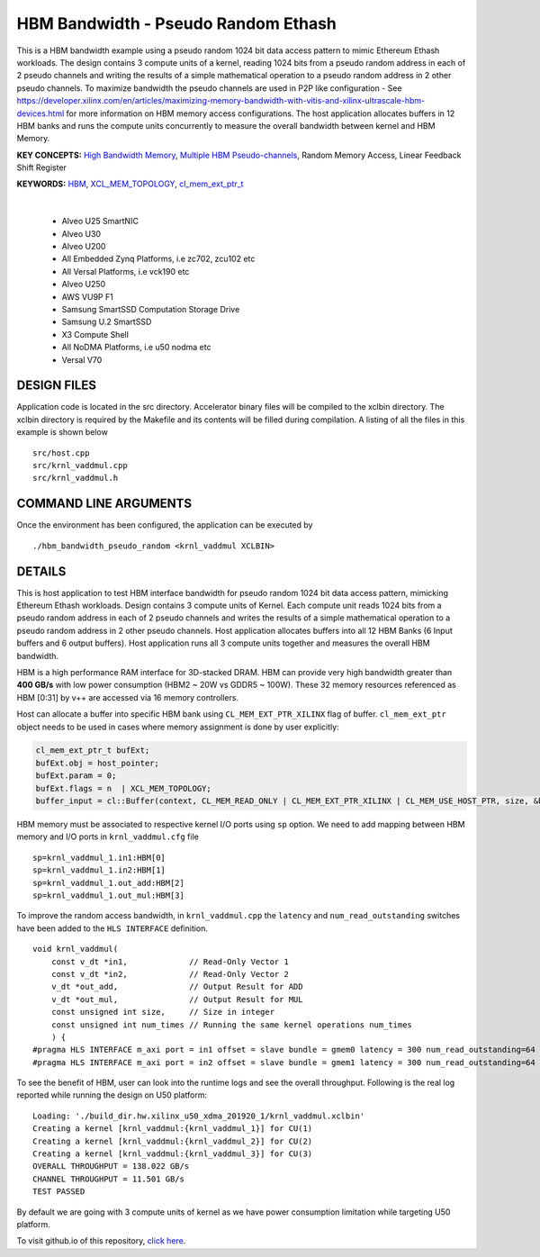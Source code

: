 HBM Bandwidth - Pseudo Random Ethash
====================================

This is a HBM bandwidth example using a pseudo random 1024 bit data access pattern to mimic Ethereum Ethash workloads. The design contains 3 compute units of a kernel, reading 1024 bits from a pseudo random address in each of 2 pseudo channels and writing the results of a simple mathematical operation to a pseudo random address in 2 other pseudo channels. To maximize bandwidth the pseudo channels are used in  P2P like configuration - See https://developer.xilinx.com/en/articles/maximizing-memory-bandwidth-with-vitis-and-xilinx-ultrascale-hbm-devices.html for more information on HBM memory access configurations. The host application allocates buffers in 12  HBM banks and runs the compute units concurrently to measure the overall bandwidth between kernel and HBM Memory.

**KEY CONCEPTS:** `High Bandwidth Memory <https://docs.xilinx.com/r/en-US/ug1393-vitis-application-acceleration/HBM-Configuration-and-Use>`__, `Multiple HBM Pseudo-channels <https://docs.xilinx.com/r/en-US/ug1393-vitis-application-acceleration/HBM-Configuration-and-Use>`__, Random Memory Access, Linear Feedback Shift Register

**KEYWORDS:** `HBM <https://docs.xilinx.com/r/en-US/ug1393-vitis-application-acceleration/HBM-Configuration-and-Use>`__, `XCL_MEM_TOPOLOGY <https://docs.xilinx.com/r/en-US/ug1393-vitis-application-acceleration/Assigning-DDR-Bank-in-Host-Code>`__, `cl_mem_ext_ptr_t <https://docs.xilinx.com/r/en-US/ug1393-vitis-application-acceleration/Assigning-DDR-Bank-in-Host-Code>`__

.. raw:: html

 <details>

.. raw:: html

 <summary> 

 <b>EXCLUDED PLATFORMS:</b>

.. raw:: html

 </summary>
|
..

 - Alveo U25 SmartNIC
 - Alveo U30
 - Alveo U200
 - All Embedded Zynq Platforms, i.e zc702, zcu102 etc
 - All Versal Platforms, i.e vck190 etc
 - Alveo U250
 - AWS VU9P F1
 - Samsung SmartSSD Computation Storage Drive
 - Samsung U.2 SmartSSD
 - X3 Compute Shell
 - All NoDMA Platforms, i.e u50 nodma etc
 - Versal V70

.. raw:: html

 </details>

.. raw:: html

DESIGN FILES
------------

Application code is located in the src directory. Accelerator binary files will be compiled to the xclbin directory. The xclbin directory is required by the Makefile and its contents will be filled during compilation. A listing of all the files in this example is shown below

::

   src/host.cpp
   src/krnl_vaddmul.cpp
   src/krnl_vaddmul.h
   
COMMAND LINE ARGUMENTS
----------------------

Once the environment has been configured, the application can be executed by

::

   ./hbm_bandwidth_pseudo_random <krnl_vaddmul XCLBIN>

DETAILS
-------

This is host application to test HBM interface bandwidth for pseudo
random 1024 bit data access pattern, mimicking Ethereum Ethash
workloads. Design contains 3 compute units of Kernel. Each compute unit
reads 1024 bits from a pseudo random address in each of 2 pseudo
channels and writes the results of a simple mathematical operation to a
pseudo random address in 2 other pseudo channels. Host application
allocates buffers into all 12 HBM Banks (6 Input buffers and 6 output
buffers). Host application runs all 3 compute units together and
measures the overall HBM bandwidth.

HBM is a high performance RAM interface for 3D-stacked DRAM. HBM can
provide very high bandwidth greater than **400 GB/s** with low power
consumption (HBM2 ~ 20W vs GDDR5 ~ 100W). These 32 memory resources
referenced as HBM [0:31] by v++ are accessed via 16 memory controllers.

Host can allocate a buffer into specific HBM bank using
``CL_MEM_EXT_PTR_XILINX`` flag of buffer. ``cl_mem_ext_ptr`` object
needs to be used in cases where memory assignment is done by user
explicitly:

.. code:: cpp

   cl_mem_ext_ptr_t bufExt;
   bufExt.obj = host_pointer;
   bufExt.param = 0;
   bufExt.flags = n  | XCL_MEM_TOPOLOGY; 
   buffer_input = cl::Buffer(context, CL_MEM_READ_ONLY | CL_MEM_EXT_PTR_XILINX | CL_MEM_USE_HOST_PTR, size, &bufExt, &err));

HBM memory must be associated to respective kernel I/O ports using
``sp`` option. We need to add mapping between HBM memory and I/O ports
in ``krnl_vaddmul.cfg`` file

::

   sp=krnl_vaddmul_1.in1:HBM[0]
   sp=krnl_vaddmul_1.in2:HBM[1] 
   sp=krnl_vaddmul_1.out_add:HBM[2]
   sp=krnl_vaddmul_1.out_mul:HBM[3]

To improve the random access bandwidth, in ``krnl_vaddmul.cpp`` the
``latency`` and ``num_read_outstanding`` switches have been added to the
``HLS INTERFACE`` definition.

::

   void krnl_vaddmul(
       const v_dt *in1,             // Read-Only Vector 1
       const v_dt *in2,             // Read-Only Vector 2
       v_dt *out_add,               // Output Result for ADD
       v_dt *out_mul,               // Output Result for MUL
       const unsigned int size,     // Size in integer
       const unsigned int num_times // Running the same kernel operations num_times
       ) {
   #pragma HLS INTERFACE m_axi port = in1 offset = slave bundle = gmem0 latency = 300 num_read_outstanding=64
   #pragma HLS INTERFACE m_axi port = in2 offset = slave bundle = gmem1 latency = 300 num_read_outstanding=64

To see the benefit of HBM, user can look into the runtime logs and see
the overall throughput. Following is the real log reported while running
the design on U50 platform:

::

   Loading: './build_dir.hw.xilinx_u50_xdma_201920_1/krnl_vaddmul.xclbin'
   Creating a kernel [krnl_vaddmul:{krnl_vaddmul_1}] for CU(1)
   Creating a kernel [krnl_vaddmul:{krnl_vaddmul_2}] for CU(2)
   Creating a kernel [krnl_vaddmul:{krnl_vaddmul_3}] for CU(3)
   OVERALL THROUGHPUT = 138.022 GB/s
   CHANNEL THROUGHPUT = 11.501 GB/s
   TEST PASSED

By default we are going with 3 compute units of kernel as we have power
consumption limitation while targeting U50 platform.

To visit github.io of this repository, `click here <http://xilinx.github.io/Vitis_Accel_Examples>`__.